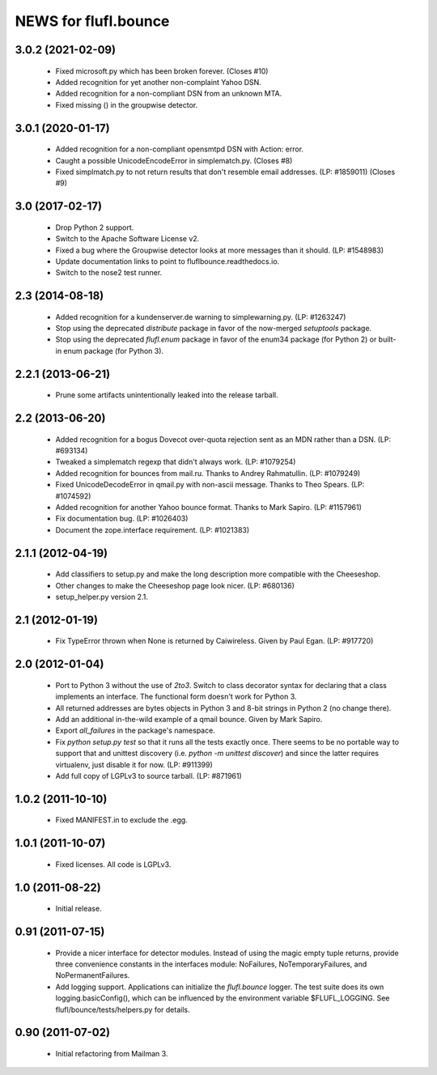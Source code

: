 =====================
NEWS for flufl.bounce
=====================

3.0.2 (2021-02-09)
==================
 * Fixed microsoft.py which has been broken forever.  (Closes #10)
 * Added recognition for yet another non-complaint Yahoo DSN.
 * Added recognition for a non-compliant DSN from an unknown MTA.
 * Fixed missing () in the groupwise detector.

3.0.1 (2020-01-17)
==================
 * Added recognition for a non-compliant opensmtpd DSN with Action: error.
 * Caught a possible UnicodeEncodeError in simplematch.py.  (Closes #8)
 * Fixed simplmatch.py to not return results that don't resemble email
   addresses.  (LP: #1859011) (Closes #9)


3.0 (2017-02-17)
================
 * Drop Python 2 support.
 * Switch to the Apache Software License v2.
 * Fixed a bug where the Groupwise detector looks at more messages than it
   should.  (LP: #1548983)
 * Update documentation links to point to fluflbounce.readthedocs.io.
 * Switch to the nose2 test runner.


2.3 (2014-08-18)
================
 * Added recognition for a kundenserver.de warning to simplewarning.py.
   (LP: #1263247)
 * Stop using the deprecated `distribute` package in favor of the now-merged
   `setuptools` package.
 * Stop using the deprecated `flufl.enum` package in favor of the enum34
   package (for Python 2) or built-in enum package (for Python 3).


2.2.1 (2013-06-21)
==================
 * Prune some artifacts unintentionally leaked into the release tarball.


2.2 (2013-06-20)
================
 * Added recognition for a bogus Dovecot over-quota rejection sent as an MDN
   rather than a DSN.  (LP: #693134)
 * Tweaked a simplematch regexp that didn't always work.  (LP: #1079254)
 * Added recognition for bounces from mail.ru.  Thanks to Andrey
   Rahmatullin.  (LP: #1079249)
 * Fixed UnicodeDecodeError in qmail.py with non-ascii message.  Thanks
   to Theo Spears.  (LP: #1074592)
 * Added recognition for another Yahoo bounce format.  Thanks to Mark
   Sapiro. (LP: #1157961)
 * Fix documentation bug.  (LP: #1026403)
 * Document the zope.interface requirement. (LP: #1021383)


2.1.1 (2012-04-19)
==================
 * Add classifiers to setup.py and make the long description more compatible
   with the Cheeseshop.
 * Other changes to make the Cheeseshop page look nicer.  (LP: #680136)
 * setup_helper.py version 2.1.


2.1 (2012-01-19)
================
 * Fix TypeError thrown when None is returned by Caiwireless.  Given by Paul
   Egan. (LP: #917720)


2.0 (2012-01-04)
================
 * Port to Python 3 without the use of `2to3`.  Switch to class decorator
   syntax for declaring that a class implements an interface.  The functional
   form doesn't work for Python 3.
 * All returned addresses are bytes objects in Python 3 and 8-bit strings in
   Python 2 (no change there).
 * Add an additional in-the-wild example of a qmail bounce.  Given by Mark
   Sapiro.
 * Export `all_failures` in the package's namespace.
 * Fix `python setup.py test` so that it runs all the tests exactly once.
   There seems to be no portable way to support that and unittest discovery
   (i.e. `python -m unittest discover`) and since the latter requires
   virtualenv, just disable it for now.  (LP: #911399)
 * Add full copy of LGPLv3 to source tarball. (LP: #871961)


1.0.2 (2011-10-10)
==================
 * Fixed MANIFEST.in to exclude the .egg.


1.0.1 (2011-10-07)
==================
 * Fixed licenses.  All code is LGPLv3.


1.0 (2011-08-22)
================
 * Initial release.


0.91 (2011-07-15)
=================
 * Provide a nicer interface for detector modules.  Instead of using the magic
   empty tuple returns, provide three convenience constants in the interfaces
   module: NoFailures, NoTemporaryFailures, and NoPermanentFailures.
 * Add logging support.  Applications can initialize the `flufl.bounce`
   logger.  The test suite does its own logging.basicConfig(), which can be
   influenced by the environment variable $FLUFL_LOGGING.  See
   flufl/bounce/tests/helpers.py for details.


0.90 (2011-07-02)
=================
 * Initial refactoring from Mailman 3.
